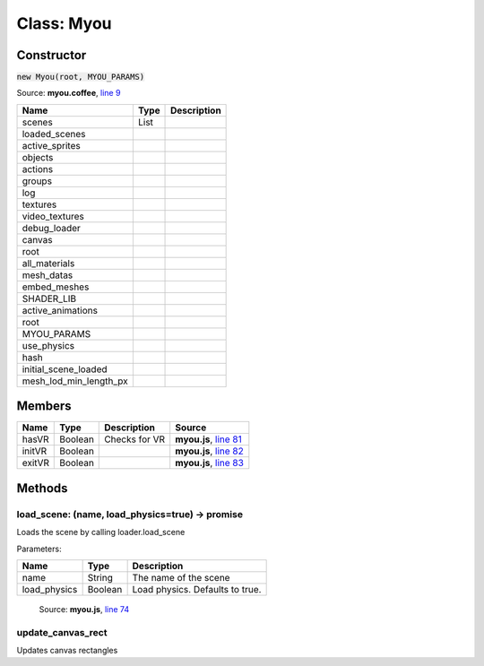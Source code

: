Class: Myou
===========

.. highlight:: coffeescript

===========
Constructor
===========

:code:`new Myou(root, MYOU_PARAMS)`

Source: **myou.coffee**, `line 9 <https://github.com/myou-engine/myou-engine/blob/master/engine/myou.coffee#L10>`_

+-----------------------+-----------+------------------------------------------------+
|Name                   | Type      |Description                                     |
+=======================+===========+================================================+
|scenes                 |List       |                                                |
+-----------------------+-----------+------------------------------------------------+
|loaded_scenes          |           |                                                |
+-----------------------+-----------+------------------------------------------------+
|active_sprites         |           |                                                |
+-----------------------+-----------+------------------------------------------------+
|objects                |           |                                                |
+-----------------------+-----------+------------------------------------------------+
|actions                |           |                                                |
+-----------------------+-----------+------------------------------------------------+
|groups                 |           |                                                |
+-----------------------+-----------+------------------------------------------------+
|log                    |           |                                                |
+-----------------------+-----------+------------------------------------------------+
|textures               |           |                                                |
+-----------------------+-----------+------------------------------------------------+
|video_textures         |           |                                                |
+-----------------------+-----------+------------------------------------------------+
|debug_loader           |           |                                                |
+-----------------------+-----------+------------------------------------------------+
|canvas                 |           |                                                |
+-----------------------+-----------+------------------------------------------------+
|root                   |           |                                                |
+-----------------------+-----------+------------------------------------------------+
|all_materials          |           |                                                |
+-----------------------+-----------+------------------------------------------------+
|mesh_datas             |           |                                                |
+-----------------------+-----------+------------------------------------------------+
|embed_meshes           |           |                                                |
+-----------------------+-----------+------------------------------------------------+
|SHADER_LIB             |           |                                                |
+-----------------------+-----------+------------------------------------------------+
|active_animations      |           |                                                |
+-----------------------+-----------+------------------------------------------------+
|root                   |           |                                                |
+-----------------------+-----------+------------------------------------------------+
|MYOU_PARAMS            |           |                                                |
+-----------------------+-----------+------------------------------------------------+
|use_physics            |           |                                                |
+-----------------------+-----------+------------------------------------------------+
|hash                   |           |                                                |
+-----------------------+-----------+------------------------------------------------+
|initial_scene_loaded   |           |                                                |
+-----------------------+-----------+------------------------------------------------+
|mesh_lod_min_length_px |           |                                                |
+-----------------------+-----------+------------------------------------------------+


=======
Members
=======

+-----------+-----------+--------------+-------------------------------------------------------------------------------------------------------+
|Name       | Type      |Description   |Source                                                                                                 |
+===========+===========+==============+=======================================================================================================+
|hasVR      |Boolean    |Checks for VR |**myou.js**, `line 81 <https://github.com/myou-engine/myou-engine/blob/master/engine/myou.coffee#L81>`_|
+-----------+-----------+--------------+-------------------------------------------------------------------------------------------------------+
|initVR     |Boolean    |              |**myou.js**, `line 82 <https://github.com/myou-engine/myou-engine/blob/master/engine/myou.coffee#L82>`_|
+-----------+-----------+--------------+-------------------------------------------------------------------------------------------------------+
|exitVR     |Boolean    |              |**myou.js**, `line 83 <https://github.com/myou-engine/myou-engine/blob/master/engine/myou.coffee#L83>`_|
+-----------+-----------+--------------+-------------------------------------------------------------------------------------------------------+

=======
Methods
=======

------------------------------------------------
load_scene: (name, load_physics=true) -> promise
------------------------------------------------

Loads the scene by calling loader.load_scene

Parameters:

+------------------+--------+-------------------------------+
|Name              |Type    |Description                    |
+==================+========+===============================+
|name              |String  |The name of the scene          |
+------------------+--------+-------------------------------+
|load_physics      |Boolean |Load physics. Defaults to true.|
+------------------+--------+-------------------------------+

    Source: **myou.js**, `line 74 <https://github.com/myou-engine/myou-engine/blob/master/engine/myou.coffee#L74>`_

------------------
update_canvas_rect
------------------

Updates canvas rectangles
